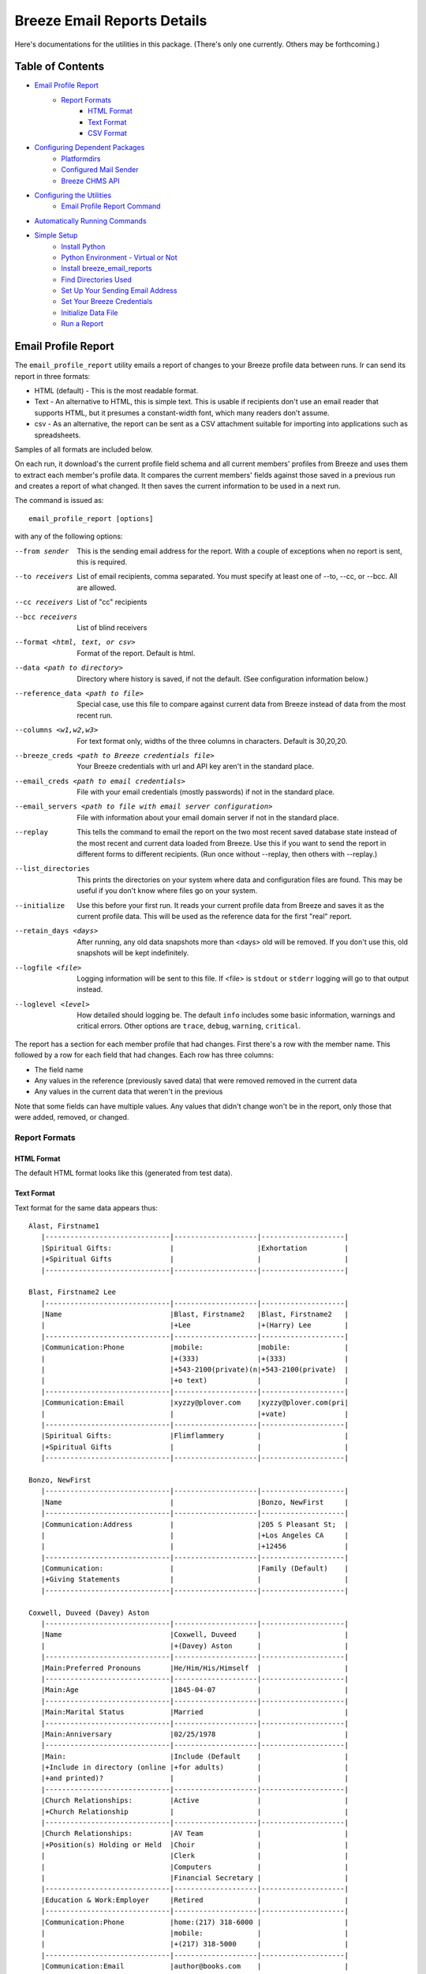 ============================
Breeze Email Reports Details
============================

Here's documentations for the utilities in this package. (There's only one currently. Others may be forthcoming.)

-----------------
Table of Contents
-----------------

* `Email Profile Report`_
    * `Report Formats`_
        * `HTML Format`_
        * `Text Format`_
        * `CSV Format`_

* `Configuring Dependent Packages`_
    * `Platformdirs`_
    * `Configured Mail Sender`_
    * `Breeze CHMS API`_
* `Configuring the Utilities`_
    * `Email Profile Report Command`_
* `Automatically Running Commands`_
* `Simple Setup`_
    * `Install Python`_
    * `Python Environment - Virtual or Not`_
    * `Install breeze_email_reports`_
    * `Find Directories Used`_
    * `Set Up Your Sending Email Address`_
    * `Set Your Breeze Credentials`_
    * `Initialize Data File`_
    * `Run a Report`_

--------------------
Email Profile Report
--------------------

The ``email_profile_report`` utility emails a report of changes to your Breeze profile data between runs.
Ir can send its report in three formats:

* HTML (default) - This is the most readable format.
* Text - An alternative to HTML, this is simple text. This is usable if
  recipients don't use an email reader that supports HTML, but it presumes
  a constant-width font, which many readers don't assume.
* csv - As an alternative, the report can be sent as a CSV attachment suitable
  for importing into applications such as spreadsheets.

Samples of all formats are included below.

On each run, it download's the current profile field schema and all current members'
profiles from Breeze and uses them to extract each member's profile data. It compares
the current members' fields against those saved in a previous run and creates a
report of what changed. It then saves the current information to be used in a next run.

The command is issued as:

::

    email_profile_report [options]

with any of the following options:

--from sender
  This is the sending email address for the report. With a couple of exceptions
  when no report is sent, this is required.
--to receivers
  List of email recipients, comma separated. You must specify at least one of --to, --cc, or --bcc. All are allowed.
--cc receivers
  List of "cc" recipients
--bcc receivers
  List of blind receivers
--format <html, text, or csv>
  Format of the report. Default is html.
--data <path to directory>
  Directory where history is saved, if not the default. (See configuration information below.)
--reference_data <path to file>
  Special case, use this file to compare against current data from Breeze instead of data from the most recent run.
--columns <w1,w2,w3>
  For text format only, widths of the three columns in characters. Default is 30,20,20.
--breeze_creds <path to Breeze credentials file>
  Your Breeze credentials with url and API key aren't in the standard place.
--email_creds <path to email credentials>
  File with your email credentials (mostly passwords) if not in the standard place.
--email_servers <path to file with email server configuration>
  File with information about your email domain server if not in the standard place.
--replay
  This tells the command to email the report on the two most recent saved database state
  instead of the most recent and current data loaded from Breeze. Use this if you want
  to send the report in different forms to different recipients. (Run once without
  --replay, then others with --replay.)
--list_directories
  This prints the directories on your system where data and configuration files are
  found. This may be useful if you don't know where files go on your system.
--initialize
  Use this before your first run. It reads your current profile data from
  Breeze and saves it as the current profile data. This will be used as
  the reference data for the first "real" report.
--retain_days <days>
  After running, any old data snapshots more than <days> old will be removed.
  If you don't use this, old snapshots will be kept indefinitely.
--logfile <file>
  Logging information will be sent to this file. If <file> is ``stdout`` or ``stderr``
  logging will go to that output instead.
--loglevel <level>
  How detailed should logging be. The default ``info`` includes some basic information,
  warnings and critical errors. Other options are ``trace``, ``debug``, ``warning``, ``critical``.


The report has a section for each member profile that had changes.
First there's a row with the member name. This followed by a row for
each field that had changes. Each row has three columns:

* The field name
* Any values in the reference (previously saved data) that were removed removed in the current data
* Any values in the current data that weren't in the previous

Note that some fields can have multiple values. Any values that didn't change won't
be in the report, only those that were added, removed, or changed.


++++++++++++++
Report Formats
++++++++++++++

!!!!!!!!!!!
HTML Format
!!!!!!!!!!!

The default HTML format looks like this (generated from test data).

.. image:: SampleHTMLReport.jpg

!!!!!!!!!!!
Text Format
!!!!!!!!!!!

Text format for the same data appears thus::

    Alast, Firstname1
       |------------------------------|--------------------|--------------------|
       |Spiritual Gifts:              |                    |Exhortation         |
       |+Spiritual Gifts              |                    |                    |
       |------------------------------|--------------------|--------------------|

    Blast, Firstname2 Lee
       |------------------------------|--------------------|--------------------|
       |Name                          |Blast, Firstname2   |Blast, Firstname2   |
       |                              |+Lee                |+(Harry) Lee        |
       |------------------------------|--------------------|--------------------|
       |Communication:Phone           |mobile:             |mobile:             |
       |                              |+(333)              |+(333)              |
       |                              |+543-2100(private)(n|+543-2100(private)  |
       |                              |+o text)            |                    |
       |------------------------------|--------------------|--------------------|
       |Communication:Email           |xyzzy@plover.com    |xyzzy@plover.com(pri|
       |                              |                    |+vate)              |
       |------------------------------|--------------------|--------------------|
       |Spiritual Gifts:              |Flimflammery        |                    |
       |+Spiritual Gifts              |                    |                    |
       |------------------------------|--------------------|--------------------|

    Bonzo, NewFirst
       |------------------------------|--------------------|--------------------|
       |Name                          |                    |Bonzo, NewFirst     |
       |------------------------------|--------------------|--------------------|
       |Communication:Address         |                    |205 S Pleasant St;  |
       |                              |                    |+Los Angeles CA     |
       |                              |                    |+12456              |
       |------------------------------|--------------------|--------------------|
       |Communication:                |                    |Family (Default)    |
       |+Giving Statements            |                    |                    |
       |------------------------------|--------------------|--------------------|

    Coxwell, Duveed (Davey) Aston
       |------------------------------|--------------------|--------------------|
       |Name                          |Coxwell, Duveed     |                    |
       |                              |+(Davey) Aston      |                    |
       |------------------------------|--------------------|--------------------|
       |Main:Preferred Pronouns       |He/Him/His/Himself  |                    |
       |------------------------------|--------------------|--------------------|
       |Main:Age                      |1845-04-07          |                    |
       |------------------------------|--------------------|--------------------|
       |Main:Marital Status           |Married             |                    |
       |------------------------------|--------------------|--------------------|
       |Main:Anniversary              |02/25/1978          |                    |
       |------------------------------|--------------------|--------------------|
       |Main:                         |Include (Default    |                    |
       |+Include in directory (online |+for adults)        |                    |
       |+and printed)?                |                    |                    |
       |------------------------------|--------------------|--------------------|
       |Church Relationships:         |Active              |                    |
       |+Church Relationship          |                    |                    |
       |------------------------------|--------------------|--------------------|
       |Church Relationships:         |AV Team             |                    |
       |+Position(s) Holding or Held  |Choir               |                    |
       |                              |Clerk               |                    |
       |                              |Computers           |                    |
       |                              |Financial Secretary |                    |
       |------------------------------|--------------------|--------------------|
       |Education & Work:Employer     |Retired             |                    |
       |------------------------------|--------------------|--------------------|
       |Communication:Phone           |home:(217) 318-6000 |                    |
       |                              |mobile:             |                    |
       |                              |+(217) 318-5000     |                    |
       |------------------------------|--------------------|--------------------|
       |Communication:Email           |author@books.com    |                    |
       |------------------------------|--------------------|--------------------|
       |Communication:Address         |12345 E Grotto Av;  |                    |
       |                              |+Canyon MO 54321    |                    |
       |------------------------------|--------------------|--------------------|
       |Communication:                |Cell Phone          |                    |
       |+Preferred Contact Method(s)  |Email               |                    |
       |------------------------------|--------------------|--------------------|
       |Communication:                |Family (Default)    |                    |
       |+Giving Statements            |                    |                    |
       |------------------------------|--------------------|--------------------|
       |Spiritual Gifts:              |Music (Vocal)       |                    |
       |+Spiritual Gifts              |                    |                    |
       |------------------------------|--------------------|--------------------|
       |Membership Status:Joined As   |Transfer            |                    |
       |------------------------------|--------------------|--------------------|
       |Membership Status:Member Type |Member              |                    |
       |------------------------------|--------------------|--------------------|
       |Membership Status:            |757                 |                    |
       |+Member Number                |                    |                    |
       |------------------------------|--------------------|--------------------|
       |Membership Status:Date Joined |03/04/2015          |                    |
       |------------------------------|--------------------|--------------------|
       |family                        |Coxwell, Duveed     |                    |
       |                              |+(Spouse)           |                    |
       |                              |Coxwill, Eileen     |                    |
       |                              |+(Spouse)           |                    |
       |------------------------------|--------------------|--------------------|

!!!!!!!!!!
CSV Format
!!!!!!!!!!
And the csv attachment thus::

    "Alast, Firstname1"
    ,Spiritual Gifts:Spiritual Gifts,,Exhortation
    "Blast, Firstname2 Lee"
    ,Name,"Blast, Firstname2 Lee","Blast, Firstname2 (Harry) Lee"
    ,Communication:Phone,mobile:(333) 543-2100(private)(no text),mobile:(333) 543-2100(private)
    ,Communication:Email,xyzzy@plover.com,xyzzy@plover.com(private)
    ,Spiritual Gifts:Spiritual Gifts,Flimflammery,
    "Bonzo, NewFirst"
    ,Name,,"Bonzo, NewFirst"
    ,Communication:Address,,205 S Pleasant St;Los Angeles CA 12456
    ,Communication:Giving Statements,,Family (Default)
    "Coxwell, Duveed (Davey) Aston"
    ,Name,"Coxwell, Duveed (Davey) Aston",
    ,Main:Preferred Pronouns,He/Him/His/Himself,
    ,Main:Age,1845-04-07,
    ,Main:Marital Status,Married,
    ,Main:Anniversary,02/25/1978,
    ,Main:Include in directory (online and printed)?,Include (Default for adults),
    ,Church Relationships:Church Relationship,Active,
    ,Church Relationships:Position(s) Holding or Held,AV Team,
    ,,Choir,
    ,,Clerk,
    ,,Computers,
    ,,Financial Secretary,
    ,Education & Work:Employer,Retired,
    ,Communication:Phone,home:(217) 318-6000,
    ,,mobile:(217) 318-5000,
    ,Communication:Email,author@books.com,
    ,Communication:Address,12345 E Grotto Av;Canyon MO 54321,
    ,Communication:Preferred Contact Method(s),Cell Phone,
    ,,Email,
    ,Communication:Giving Statements,Family (Default),
    ,Spiritual Gifts:Spiritual Gifts,Music (Vocal),
    ,Membership Status:Joined As,Transfer,
    ,Membership Status:Member Type,Member,
    ,Membership Status:Member Number,757,
    ,Membership Status:Date Joined,03/04/2015,
    ,family,"Coxwell, Duveed (Spouse)",
    ,,"Coxwill, Eileen (Spouse)",

------------------------------
Configuring Dependent Packages
------------------------------
The utilities in this package store historical data between runs, and a number
of packages they depend on for proper operation need to load configuration
files for their proper operation.

* ``breeze_profile_report`` saves its historical profile data between runs.
* The required module configured_mail_sender_, the module that actually
  sends emails, uses configuration files to determine how to connect to the
  sending domain's outgoing email servers, and to get the passwords needed to
  authenticate the user with the servers.
* The required module breeze_chms_api_ needs the url and API key necessary
  to connect to your Breeze instance.

.. _configured_mail_sender: https://pypi.org/project/configured-mail-sender/
.. _breeze_chms_api: https://pypi.org/project/breeze-chms-api/
The "standard" location for configuration files depends on the platform
you're running on. The normal location for configuration files is different
between Windows, MacOS, and Linux. (And maybe others.) All of these modules
depend on the platformdirs_ module to learn where it should look for
various files.

.. _platformdirs: https://pypi.org/project/platformdirs/

You should see the documentation for each package for more complete
information about how to configure each, but the following sections
should give you enough detail to make things work.

++++++++++++
Platformdirs
++++++++++++
The platformdirs_ package defines where user and system configuration
and data files are normally stored on various platforms. The package defines
many directories for different purposes. Consult the package documentation
for details, but for convenience the directories on the most popular platforms for
directories used by breeze_email_reports are reproduced here. Subsequent
sections describe where these directories are used.

Three different cases are used by ``email_profile_report`` and its required
platforms:
* user configuration directory: Where user-specific configuration files are stored.
* user data directory: Where user-specific application data is stored.
* site configuration directory: Were global site configuration information is stored.

You can look at the platformdirs_ documentation to see where these directories
are on your system, but I'm not sure that the documentation is always correct.
For convenience, if you run ``email_profile_report --list_directories`` it
will print those three directories on your particular system.

The following sections describe how the directories are used. In each case,
configurations are in a subdirectory of the main user or site configuration
directory.


++++++++++++++++++++++
Configured Mail Sender
++++++++++++++++++++++
``breeze_profile_reports`` depends on the configured_mail_sender_ package
to send the email report. To do this, it needs two key bits of information:

* The url and port needed to connect to the sending email's SMTP server.
* Credentials needed to authenticate the user with the server. This
  is at least the user's password, but can also be a user ID if it
  isn't just the outgoing email address.

configured_mail_sender_ has built-in knowledge of several common email domains,
including google.com, yahoo.com, aol.com, hotmail.com, outlook.com, and comcast.net.
If your email domain isn't known, you'll need to create a ``mailsender_domains.yml``
file in a ``MailSender`` directory under either the site or user configuration directory.
(The former is advised so the configuration can be used by others.) It will look in
both files if both are present, though the user-specific fill will override
the system one if there are conflicts.

You'll need to add an entry for each unknown email domain like this::

    myspecialdomain.org:
      server: smtp.mydomain.org
      port: <port to connect to, usually 465 or 587>


You can also tell ``email_profile_report`` to look elsewhere for this file using
the ``--email_servers`` option.

configured_mail_sender_ also looks for a ``mailsender_creds.yml`` file in a ``MailSender``
directory in the user's configuration directory. Because passwords are sensitive
(obviously), this credentials file should be readable only by the user. This file
should have an entry for each outgoing email address you might use::

    myemailaddress@yahoo.com:
      password: "myemailpassword"
      userid: login_userid # only if not myemailaddress@yahoo.com

You can tell the program to look elsewhere for your credentials with the ``--email_creds``
option.

A note: Many email providers allow you to create "single user" passwords,
special complex passwords different from the one that you usually use
to login to their site. I recommend using that if possible. If that password
gets compromised you can disable it without impacting your normal login.

+++++++++++++++
Breeze CHMS API
+++++++++++++++
The breeze_chms_api_ package provides the interface ``email_profile_reports``
to download information from your Breeze instance. For this it needs the URL
where you contact Breeze, generally ``yourchurchname.breezechms.com``. You'll
also need your church's "API Key," which is essentially the password that
the software needs to access the Breeze API. You'll have to contact Breeze
support to get that key. Guard the key carefully. Anyone with the key and
your church URL could wreck havoc with your site. You'll also want to contact
support to change the API key if is leaked.

breeze_chms_api_ looks for a ``breeze_maker.yml`` file in your user
configuration directory. (It will also look in the system configuration directory,
but that's discouraged.) The file should be readable only by the user.

The file should look like this::

    breeze_url: yourchurchname.breezechms.com # Or whatever you have
    api_key: YourApiKey

-------------------------
Configuring the Utilities
-------------------------
++++++++++++++++++++++++++++
Email Profile Report Command
++++++++++++++++++++++++++++
While packages used by ``breeze_profile_reports`` need configuration information,
the command itself does not. It does, however, store its historical
data (values from previous runs) in a ``BreezeProfiles`` subdirectory of
the user configuration directory.

This default can be overridden using the ``--data`` option to the command.

------------------------------
Automatically Running Commands
------------------------------
So now that you understand what this utility needs to do, how do you run it? While you can
run it manually from time to time, it would make sense to have it run automatically on some schedule,
say late at night on a Sunday when there probably aren't updates happening.

First, obviously, you'll need to install the Python language. It may have come preinstalled
on your system, but if so it's likely an old version. If you don't already have at least Python 3.7
installed, you should install a later version. As of this writing, 3.11 is the latest
production version. You can download Python from
`the python.org download page <https://www.python.org/downloads/>`_.

The next decision is: do you want to install this (and the dependencies)
system-wide or just your own use? If it's just you (or a few others
working on a common project), installing it on the system should be fine.
Otherwise, I'd suggest you use a
`Python virtual environment
<https://www.freecodecamp.org/news/how-to-setup-virtual-environments-in-python/>`_.
Explaining that is beyond the scope of this document, but basically it's
a complete Python environment, with its own installed packages, independent
of the system-installed packages. You can run your command in said environment.

On Unix-based systems including MacOS and Linux you can use crontab to
schedule your command to run at appropriate times. For example, I have
the script run every Sunday night at 11pm, so I have a crontab entry like this::

    0 23 * * 0 email_profile_report -f me -t people... <other settings>

If you're running the command in a virtual environment you'll need to do something
to activate the environment before running ``email_profile_report``. In that case,
this seems to work for me::

    0 23 * * 0 bash -c ". <path to your virtual environment>/bin/activate;email_profile_report <parameters>"

By the way first five symbols on that line say when to run the command, and are:

* Hour zero in the hour
* Hour 23 (11 PM)
* Any day of the month
* Any month of the year
* On day zero of the week (Sunday)

I don't "do" Windows, but it appears that it has a similar facility to
run tasks on a schedule.

------------
Simple Setup
------------
All of the above is correct, but probably intimidating. This is an attempt at a
more tutorial-like walk-through of the steps required to get this running.

++++++++++++++
Install Python
++++++++++++++

Since this is a Python program, you'll need the Python interpreter on the
computer where you plan to run these scripts. Some computers come with
Python already installed, but it may be an older version. You should opt
for the latest 3.x version available (3.11 is the latest as I write this),
but no earlier than 3.6. This package has been tested with releases 3.6 through
3.11. Later 3.x versions ought to work, but be wary.

So if you don't already have Python, or only have an old version (running ``python --version``
on a command line will tell you the installed version), you'll need to do an install.

Since software installation is very different on different platforms I refer
you to this
`Python Installation & Setup Guide <https://realpython.com/installing-python/>`_
that will walk you through installation on the main platforms. (Including IOS
and Android! I wouldn't run this package there.)

And a note: Because it's entirely possible to have several versions of Python
installed on the same system, on some installations you might find that the
command is called ``python3`` or even ``python39`` instead of just ``python``.
Substitute the real name for any reference to the ``python`` command in
the following.

+++++++++++++++++++++++++++++++++++
Python Environment - Virtual or Not
+++++++++++++++++++++++++++++++++++

If you are the only user of your computer and you're unlikely to run anything
else that needs Python, or other users of your computer are unlikely to use
Python, you can skip this section. You won't be using a "virtual environment,"
so ignore references to that in later sections.

But here's a very brief explanation of virtual environments:

By default, when you install a Python package (``breeze_email_reports``, for example)
they're installed at the site level. On a computer with multiple users, that
usually requires administrative privilege. If different users need different packages
there's always the possibility of conflicts among package dependencies.

And such conflicts are even possible from different needs of a single user.

To address this, Python supports "virtual environments."  A virtual environment
is almost like a separate installation of Python with its own set of
installed packages. It's good practice to use virtual environments,
but not essential if you're probably only going to use ``breeze_email_reports``.

But here's a very short example of how this would work::

    # One time only, create your virtual environment.
    # This creates a virtual environment as a directory called my_python_environment
    # Use whatever name you prefer.
    python -m venv my_python_environment

    # Then, to start using the virtual environment, enter:
    source my_personal_environment/bin/activate

    # You're now using your virtual environment. Any packages
    # you install or Python scripts you run will use resources
    # in this virtual environment. Your command line prompt
    # may change to reflect the fact that you're using the
    # virtual environment.

    # When done, if you're done using python but won't be logging
    # out, you can deactivate the virtual environment:
    deactivate

In the following sections, the examples assume you've already
activated your virtual environment before running the commands.

++++++++++++++++++++++++++++++++
Install breeze_email_reports
++++++++++++++++++++++++++++++++

Installing the package is simple::

    pip install --upgrade breeze_email_reports

That will install the package.

+++++++++++++++++++++
Find Directories Used
+++++++++++++++++++++

Run the following to see where ``email_profile_report`` looks for information::

    email_profile_report --list_directories
        configured_mail_sender configuration files:
	        /Library/Application Support/MailSender/mailsender_domains.yml
	        /Users/me/Library/Application Support/MailSender/mailsender_domains.yml
	        /Users/me/PycharmProjects/tmp/venv/config/MailSender/mailsender_domains.yml
	        /Users/me/Library/Application Support/MailSender/mailsender_creds.yml
        breeze_chms_api configuration files:
	        /Library/Application Support/breeze_maker.yml
	        /Users/me/Library/Application Support/breeze_maker.yml
	        /Users/me/PycharmProjects/tmp/venv/config/breeze_maker.yml
        email_profile_report data directory:
	        /Users/me/Library/Application Support/BreezeProfiles

Note:

* The above was run on my Macintosh. The directories can be very different on your system.
* The "``me``" is my name on my Mac.
* I'm running in a virtual environment, so the lines with ``venv`` are specific to this environment.

Remember the output on your system for later steps. You can rerun the command whenever you need.

Note: The list above can be impacted if you use any of the ``email_profile_report`` options
that tell it where to look for data. For example:

* ``--data``
* ``--breeze_creds``
* ``--email_creds``
* ``--email_servers``

If you use *any* of these here they must be used in all ``email_profile_report`` runs.

+++++++++++++++++++++++++++++++++
Set Up Your Sending Email Address
+++++++++++++++++++++++++++++++++

You'll need to do all of the following for each "from" address you expect
to use to send reports.

Make sure your sending domain is known::

    email_profile_report --list_domains
        yahoo.com: smtp.mail.yahoo.com
        aol.com: smtp.aol.com
        gmail.com: smtp.gmail.com
        outlook.com: smtp-mail.outlook.com
        hotmail.com: smtp-mail.outlook.com
        live.com: smtp-mail.outlook.com
        comcast.net: smtp.comcast.net

This prints the list of email domains currently known by
``email_profile_report``, and the list shown here is what's
built-in as of this writing. If your email domain (the part after
the '@' in your sending email address) is in this list you're
good to go. If not, you'll need to add it. Follow these instructions.

Look for the file path ending in ``mailsender_domains.yml`` when you ran ``--list_directories``.
The system-level one would be best if you have access, otherwise your own version.
Create the file (if missing) add add the following::

    <your email domain>:
        server: <your domain's smtp server>
        port: <server's expected port> # Only if not 587

You'll have to get the smtp server and port from your email provider. It's usually easy to find.

Run ``email_profile_report --list_domains`` again to make sure it sees your domain now.

Once you've verified that your domain is set you'll have to provide your login password.
Look for the line that ends with ``mailsender_creds.yml``. That's where your password is stored.
Create that file (and any necessary parent directories) if it doesn't already exist.

*SOME IMPORTANT NOTES!*

* Since your password is sensitive, make sure that your ``mailsender_creds.yml`` file can only be read by you.
* Many email providers (Google and Yahoo among them) allow you to create single-use passwords,
  passwords that will only be used in one place. *If at all possible do this to create a password*
  *that will only be used to send from this computer.* Some providers may suspect fraud and block
  your account if they see an attempt to use your regular password from a different place.

Add the following to your ``mailsender_creds.yml`` file::

    <your email address>:
        password: <your password>

+++++++++++++++++++++++++++
Set Your Breeze Credentials
+++++++++++++++++++++++++++

You need to tell how to connect to Breeze. Look for one of the files
that ends with ``breeze_maker.yml`` when you did ``--list_directories``.
Because your Breeze credentials are sensitive (if a bad actor got ahold
them they could wreak havoc with your data) it's best to put it your local
file, readable only by you. Add the following to that file::

    breeze_url: https://yourchurch.breezechms.com
    api_key: <your API key>

You'll have to get that API key from Breeze support.

++++++++++++++++++++
Initialize Data File
++++++++++++++++++++

Before you run your first report you'll want to initialize with current data.
Otherwise, your first report will be a full dump of all of your profiles.
That will be large, but maybe you'd want that.

But normally, initialize with::

    email_profile_report --initialize

This will make sure your data directory exists, then download your Breeze profiles
and store the summary in that directory. Each subsequent run will send a report
based on the most recent data found in that directory.

++++++++++++
Run a Report
++++++++++++

Now you're ready to run a report::

    email_profile_report -f <address you're sending from> -t <receiver>,<receiver>

Look back at `Email Profile Report`_ for the complete list of command line options, but the
from and to email addresses should be enough in most cases unless you want the report
sent in a format other than HTML.
